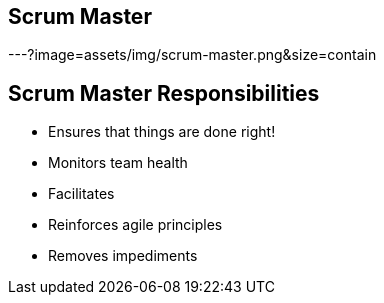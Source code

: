 ## Scrum Master
ifndef::imagesdir[:imagesdir: images]
:revealjs_theme: solarized
:revealjs_hash: true
:tip-caption: 💡
[.columns]

---?image=assets/img/scrum-master.png&size=contain


[.columns]
## Scrum Master Responsibilities
- Ensures that things are done right!
- Monitors team health
- Facilitates
- Reinforces agile principles
- Removes impediments


